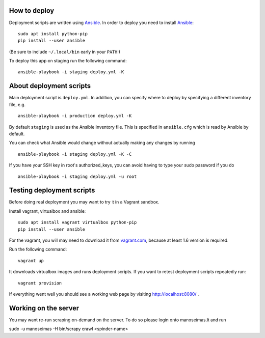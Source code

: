 How to deploy
=============

Deployment scripts are written using Ansible_.  In order to deploy you need to
install Ansible_::

    sudo apt install python-pip
    pip install --user ansible

(Be sure to include ``~/.local/bin`` early in your ``PATH``!)

To deploy this app on staging run the following command::

    ansible-playbook -i staging deploy.yml -K

.. _Ansible: http://www.ansible.com/


About deployment scripts
========================

Main deployment script is ``deploy.yml``. In addition, you can specify
where to deploy by specifying a different inventory file, e.g. ::

    ansible-playbook -i production deploy.yml -K

By default ``staging`` is used as the Ansible inventory file. This is
specified in ``ansible.cfg`` which is read by Ansible by default.

You can check what Ansible would change without actually making any
changes by running ::

    ansible-playbook -i staging deploy.yml -K -C

If you have your SSH key in root's authorized_keys, you can avoid having
to type your sudo password if you do ::

    ansible-playbook -i staging deploy.yml -u root


Testing deployment scripts
==========================

Before doing real deployment you may want to try it in a Vagrant sandbox.

Install vagrant, virtualbox and ansible::

    sudo apt install vagrant virtualbox python-pip
    pip install --user ansible

For the vagrant, you will may need to download it from vagrant.com_,
because at least 1.6 version is required.

.. _vagrant.com: http://www.vagrantup.com/downloads.html

Run the following command::

    vagrant up

It downloads virtualbox images and runs deployment scripts. If you want to
retest deployment scripts repeatedly run::

    vagrant provision

If everything went well you should see a working web page by visiting
http://localhost:8080/ .


Working on the server
=====================

You may want re-run scraping on-demand on the server. To do so please login onto
manoseimas.lt and run ::

sudo -u manoseimas -H bin/scrapy crawl <spinder-name>
